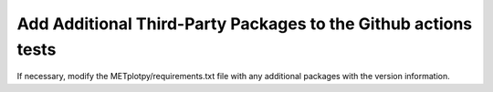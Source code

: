 ***************************************************************
Add Additional Third-Party Packages to the Github actions tests
***************************************************************

If necessary, modify the METplotpy/requirements.txt file
with any additional packages with the version information.

